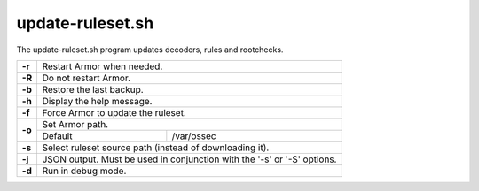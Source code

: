 
.. _update-ruleset.py:

update-ruleset.sh
=================

The update-ruleset.sh program updates decoders, rules and rootchecks.

+--------+-------------------------------------------------------------------------+
| **-r** | Restart Armor when needed.                                              |
+--------+-------------------------------------------------------------------------+
| **-R** | Do not restart Armor.                                                   |
+--------+-------------------------------------------------------------------------+
| **-b** | Restore the last backup.                                                |
+--------+-------------------------------------------------------------------------+
| **-h** | Display the help message.                                               |
+--------+-------------------------------------------------------------------------+
| **-f** | Force Armor to update the ruleset.                                      |
+--------+-------------------------------------------------------------------------+
| **-o** | Set Armor path.                                                         |
+        +-----------------------------------+-------------------------------------+
|        | Default                           | /var/ossec                          |
+--------+-----------------------------------+-------------------------------------+
| **-s** | Select ruleset source path (instead of downloading it).                 |
+--------+-------------------------------------------------------------------------+
| **-j** | JSON output. Must be used in conjunction with the '-s' or '-S' options. |
+--------+-------------------------------------------------------------------------+
| **-d** | Run in debug mode.                                                      |
+--------+-------------------------------------------------------------------------+
